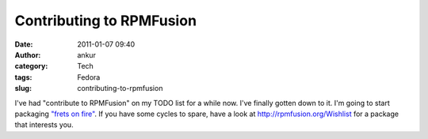 Contributing to RPMFusion
#########################
:date: 2011-01-07 09:40
:author: ankur
:category: Tech
:tags: Fedora
:slug: contributing-to-rpmfusion

I've had "contribute to RPMFusion" on my TODO list for a while now. I've
finally gotten down to it. I'm going to start packaging `"frets on
fire"`_. If you have some cycles to spare, have a look
at \ http://rpmfusion.org/Wishlist for a package that interests you.

.. _"frets on fire": http://fretsonfire.sourceforge.net/
